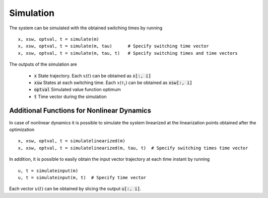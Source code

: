 ===============================
Simulation
===============================

The system can be simulated with the obtained switching times by running

::

  x, xsw, optval, t = simulate(m)
  x, xsw, optval, t = simulate(m, tau)      # Specify switching time vector
  x, xsw, optval, t = simulate(m, tau, t)   # Specify switching times and time vectors


The outputs of the simulation are

  * :code:`x` State trajectory. Each :math:`x(t)` can be obtained as :code:`x[:, i]`
  * :code:`xsw` States at each switching time. Each :math:`x(\tau_i)` can be obtained as :code:`xsw[:, i]`
  * :code:`optval` Simulated value function optimum
  * :code:`t` Time vector during the simulation


Additional Functions for Nonlinear Dynamics
--------------------------------------------

In case of nonlinear dynamics it is possible to simulate the system linearized at the linearization points obtained after the optimization

::

  x, xsw, optval, t = simulatelinearized(m)
  x, xsw, optval, t = simulatelinearized(m, tau, t)  # Specify switching times time vector


In addition, it is possible to easily obtain the input vector trajectory at each time instant by running

::

  u, t = simulateinput(m)
  u, t = simulateinput(m, t)  # Specify time vector

Each vector :math:`u(t)` can be obtained by slicing the output :code:`u[:, i]`.
